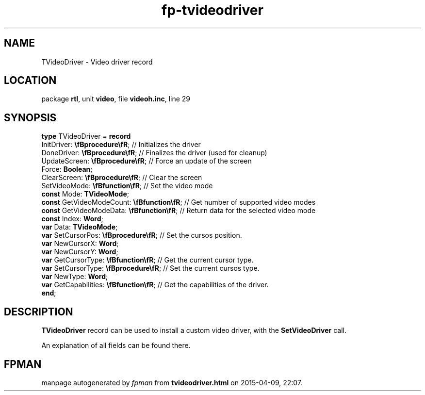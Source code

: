 .\" file autogenerated by fpman
.TH "fp-tvideodriver" 3 "2014-03-14" "fpman" "Free Pascal Programmer's Manual"
.SH NAME
TVideoDriver - Video driver record
.SH LOCATION
package \fBrtl\fR, unit \fBvideo\fR, file \fBvideoh.inc\fR, line 29
.SH SYNOPSIS
\fBtype\fR TVideoDriver = \fBrecord\fR
  InitDriver: \fB\\fBprocedure\\fR\fR;             // Initializes the driver
  DoneDriver: \fB\\fBprocedure\\fR\fR;             // Finalizes the driver (used for cleanup)
  UpdateScreen: \fB\\fBprocedure\\fR\fR;           // Force an update of the screen
  Force: \fBBoolean\fR;
  ClearScreen: \fB\\fBprocedure\\fR\fR;            // Clear the screen
  SetVideoMode: \fB\\fBfunction\\fR\fR;            // Set the video mode
  \fBconst\fR Mode: \fBTVideoMode\fR;
  \fBconst\fR GetVideoModeCount: \fB\\fBfunction\\fR\fR; // Get number of supported video modes
  \fBconst\fR GetVideoModeData: \fB\\fBfunction\\fR\fR;  // Return data for the selected video mode
  \fBconst\fR Index: \fBWord\fR;
  \fBvar\fR Data: \fBTVideoMode\fR;
  \fBvar\fR SetCursorPos: \fB\\fBprocedure\\fR\fR;       // Set the cursos position.
  \fBvar\fR NewCursorX: \fBWord\fR;
  \fBvar\fR NewCursorY: \fBWord\fR;
  \fBvar\fR GetCursorType: \fB\\fBfunction\\fR\fR;       // Get the current cursor type.
  \fBvar\fR SetCursorType: \fB\\fBprocedure\\fR\fR;      // Set the current cursos type.
  \fBvar\fR NewType: \fBWord\fR;
  \fBvar\fR GetCapabilities: \fB\\fBfunction\\fR\fR;     // Get the capabilities of the driver.
.br
\fBend\fR;
.SH DESCRIPTION
\fBTVideoDriver\fR record can be used to install a custom video driver, with the \fBSetVideoDriver\fR call.

An explanation of all fields can be found there.


.SH FPMAN
manpage autogenerated by \fIfpman\fR from \fBtvideodriver.html\fR on 2015-04-09, 22:07.

